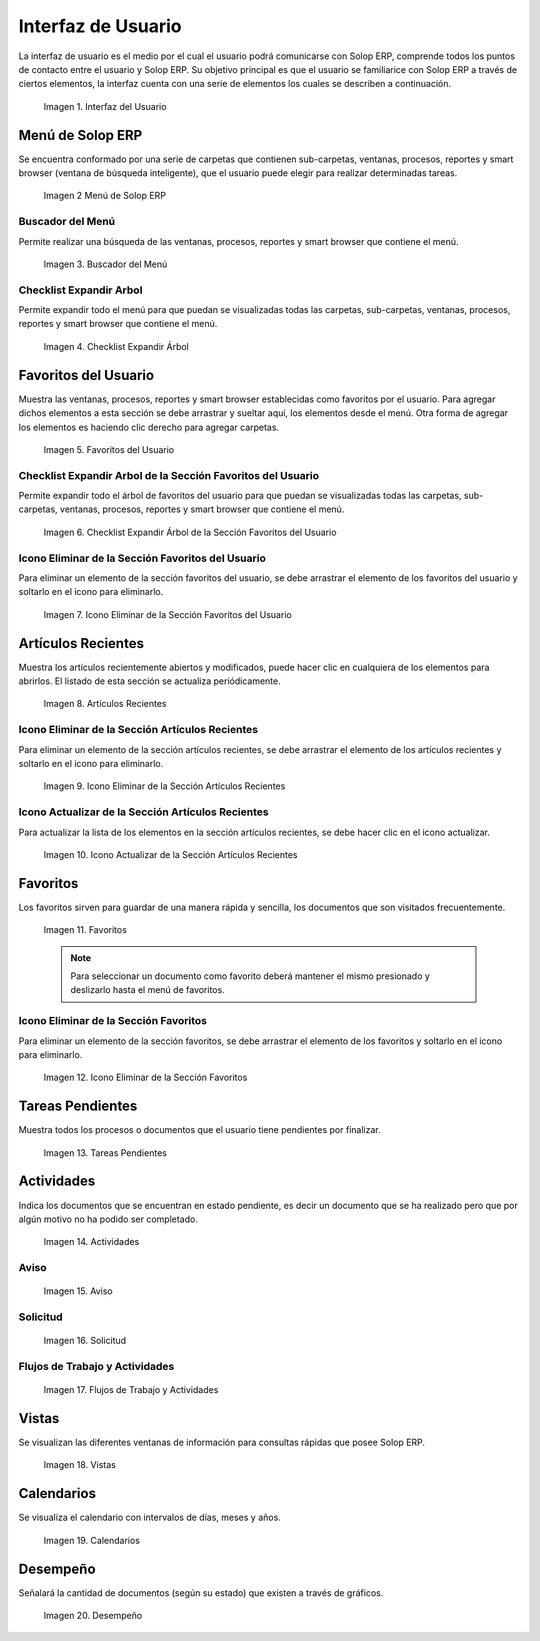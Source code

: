 .. |Interfaz del Usuario| image:: resources/user-interface.png
.. |Menú de ADempiere| image:: resources/adempiere-menu.png
.. |Buscador del Menú| image:: resources/menu-finder.png
.. |Checklist Expandir Árbol| image:: resources/checklist-expand-tree.png
.. |Favoritos del Usuario| image:: resources/user-favorites.png
.. |Checklist Expandir Árbol de la Sección Favoritos del Usuario| image:: resources/checklist-expand-user-favorites-section-tree.png
.. |Icono Eliminar de la Sección Favoritos del Usuario| image:: resources/remove-icon-from-user-favorites-section.png
.. |Artículos Recientes| image:: resources/recent-articles.png
.. |Icono Eliminar de la Sección Artículos Recientes| image:: resources/remove-icon-from-recent-articles-section.png
.. |Icono Actualizar de la Sección Artículos Recientes| image:: resources/update-icon-in-the-recent-articles-section.png
.. |Favoritos| image:: resources/favorites.png
.. |Icono Eliminar de la Sección Favoritos| image:: resources/remove-icon-from-favorites-section.png
.. |Tareas Pendientes| image:: resources/pending-tasks.png
.. |Actividades| image:: resources/activities.png
.. |Aviso| image:: resources/notice.png
.. |Solicitud| image:: resources/request.png
.. |Flujos de Trabajo y Actividades| image:: resources/workflows-and-activities.png
.. |Vistas| image:: resources/views.png
.. |Calendarios| image:: resources/calendar.png
.. |Desempeño| image:: resources/performance.png

.. _documento/interfaz-de-usuario:

**Interfaz de Usuario**
=======================

La interfaz de usuario es el medio por el cual el usuario podrá comunicarse con Solop ERP, comprende todos los puntos de contacto entre el usuario y Solop ERP. Su objetivo principal es que el usuario se familiarice con Solop ERP a través de ciertos elementos, la interfaz cuenta con una serie de elementos los cuales se describen a continuación.

    |Interfaz del Usuario|

    Imagen 1. Interfaz del Usuario

**Menú de Solop ERP**
---------------------

Se encuentra conformado por una serie de carpetas que contienen sub-carpetas, ventanas, procesos, reportes y smart browser (ventana de búsqueda inteligente), que el usuario puede elegir para realizar determinadas tareas.

    |Menú de ADempiere|

    Imagen 2 Menú de Solop ERP

**Buscador del Menú**
*********************

Permite realizar una búsqueda de las ventanas, procesos, reportes y smart browser que contiene el menú.

    |Buscador del Menú|

    Imagen 3. Buscador del Menú

**Checklist Expandir Arbol**
****************************

Permite expandir todo el menú para que puedan se visualizadas todas las carpetas, sub-carpetas, ventanas, procesos, reportes y smart browser que contiene el menú.

    |Checklist Expandir Árbol|

    Imagen 4. Checklist Expandir Árbol

**Favoritos del Usuario**
-------------------------

Muestra las ventanas, procesos, reportes y smart browser establecidas como favoritos por el usuario. Para agregar dichos elementos a esta sección se debe arrastrar y sueltar aquí, los elementos desde el menú. Otra forma de agregar los elementos es haciendo clic derecho para agregar carpetas.

    |Favoritos del Usuario|

    Imagen 5. Favoritos del Usuario

**Checklist Expandir Arbol de la Sección Favoritos del Usuario**
****************************************************************

Permite expandir todo el árbol de favoritos del usuario para que puedan se visualizadas todas las carpetas, sub-carpetas, ventanas, procesos, reportes y smart browser que contiene el menú.

    |Checklist Expandir Árbol de la Sección Favoritos del Usuario|

    Imagen 6. Checklist Expandir Árbol de la Sección Favoritos del Usuario

**Icono Eliminar de la Sección Favoritos del Usuario**
******************************************************

Para eliminar un elemento de la sección favoritos del usuario, se debe arrastrar el elemento de los favoritos del usuario y soltarlo en el icono para eliminarlo.

    |Icono Eliminar de la Sección Favoritos del Usuario|

    Imagen 7. Icono Eliminar de la Sección Favoritos del Usuario

**Artículos Recientes**
-----------------------

Muestra los artículos recientemente abiertos y modificados, puede hacer clic en cualquiera de los elementos para abrirlos. El listado de esta sección se actualiza periódicamente.

    |Artículos Recientes|

    Imagen 8. Artículos Recientes

**Icono Eliminar de la Sección Artículos Recientes**
****************************************************

Para eliminar un elemento de la sección artículos recientes, se debe arrastrar el elemento de los artículos recientes y soltarlo en el icono para eliminarlo.

    |Icono Eliminar de la Sección Artículos Recientes|

    Imagen 9. Icono Eliminar de la Sección Artículos Recientes

**Icono Actualizar de la Sección Artículos Recientes**
******************************************************

Para actualizar la lista de los elementos en la sección artículos recientes, se debe hacer clic en el icono actualizar.

    |Icono Actualizar de la Sección Artículos Recientes|

    Imagen 10. Icono Actualizar de la Sección Artículos Recientes

**Favoritos**
-------------

Los favoritos sirven para guardar de una manera rápida y sencilla, los documentos que son visitados frecuentemente.

    |Favoritos|

    Imagen 11. Favoritos

    .. note::
    
        Para seleccionar un documento como favorito deberá mantener el mismo presionado y deslizarlo hasta el menú de favoritos.

**Icono Eliminar de la Sección Favoritos**
******************************************

Para eliminar un elemento de la sección favoritos, se debe arrastrar el elemento de los favoritos y soltarlo en el icono para eliminarlo.

    |Icono Eliminar de la Sección Favoritos|

    Imagen 12. Icono Eliminar de la Sección Favoritos

**Tareas Pendientes**
---------------------

Muestra todos los procesos o documentos que el usuario tiene pendientes por finalizar.

    |Tareas Pendientes|

    Imagen 13. Tareas Pendientes

**Actividades**
---------------

Indica los documentos que se encuentran en estado pendiente, es decir un documento que se ha realizado pero que por algún motivo no ha podido ser completado.

    |Actividades|

    Imagen 14. Actividades

**Aviso**
*********

    |Aviso|

    Imagen 15. Aviso

**Solicitud**
*************

    |Solicitud|

    Imagen 16. Solicitud

**Flujos de Trabajo y Actividades**
***********************************

    |Flujos de Trabajo y Actividades|

    Imagen 17. Flujos de Trabajo y Actividades

**Vistas**
----------

Se visualizan las diferentes ventanas de información para consultas rápidas que posee Solop ERP.

    |Vistas|

    Imagen 18. Vistas

**Calendarios**
---------------

Se visualiza el calendario con intervalos de días, meses y años.

    |Calendarios|

    Imagen 19. Calendarios

**Desempeño**
-------------

Señalará la cantidad de documentos (según su estado) que existen a través de gráficos.

    |Desempeño|

    Imagen 20. Desempeño